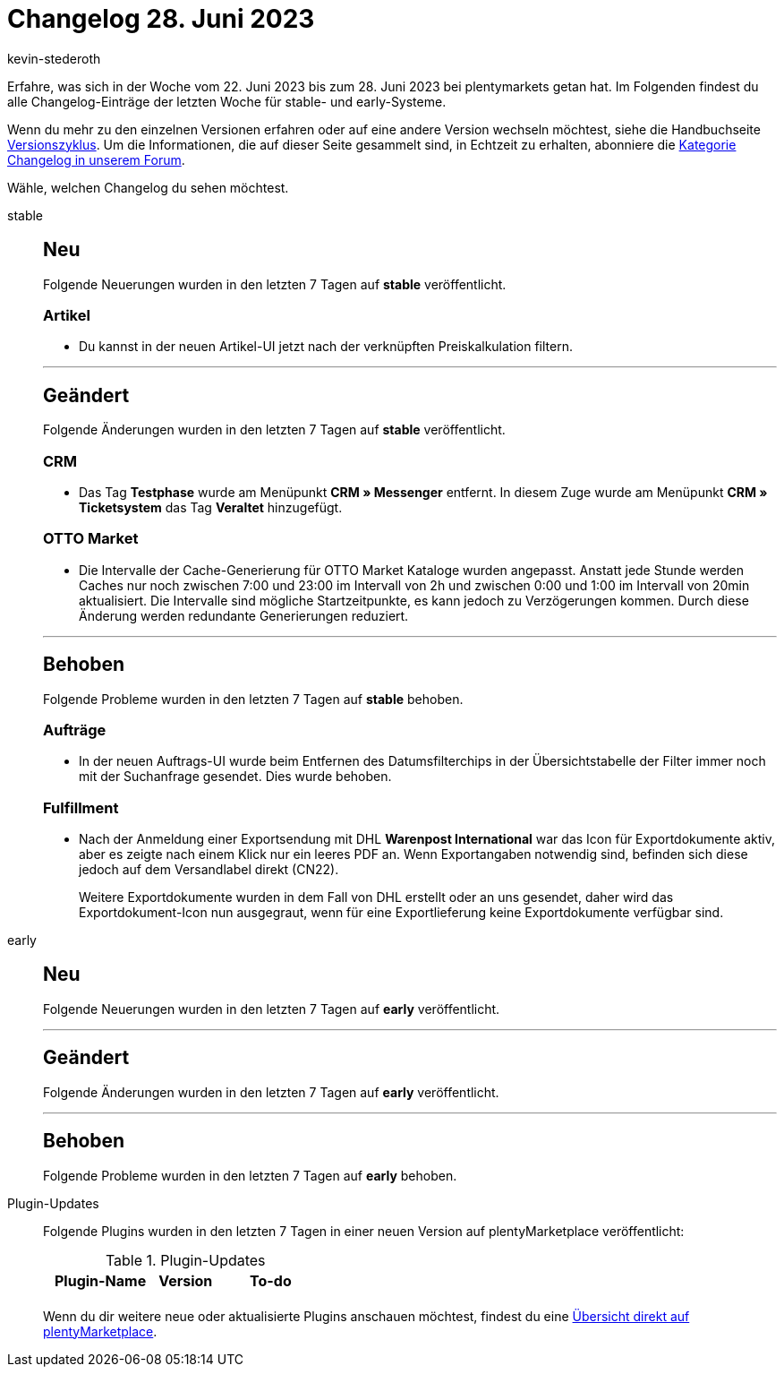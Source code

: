 = Changelog 28. Juni 2023
:author: kevin-stederoth
:sectnums!:
:page-index: false
:page-aliases: ROOT:changelog.adoc
:startWeekDate: 22. Juni 2023
:endWeekDate: 28. Juni 2023

// Ab diesem Eintrag weitermachen: LINK EINFÜGEN

Erfahre, was sich in der Woche vom {startWeekDate} bis zum {endWeekDate} bei plentymarkets getan hat. Im Folgenden findest du alle Changelog-Einträge der letzten Woche für stable- und early-Systeme.

Wenn du mehr zu den einzelnen Versionen erfahren oder auf eine andere Version wechseln möchtest, siehe die Handbuchseite xref:business-entscheidungen:versionszyklus.adoc#[Versionszyklus]. Um die Informationen, die auf dieser Seite gesammelt sind, in Echtzeit zu erhalten, abonniere die link:https://forum.plentymarkets.com/c/changelog[Kategorie Changelog in unserem Forum^].

Wähle, welchen Changelog du sehen möchtest.

[tabs]
====
stable::
+
--

:version: stable

[discrete]
== Neu

Folgende Neuerungen wurden in den letzten 7 Tagen auf *{version}* veröffentlicht.

[discrete]
=== Artikel

* Du kannst in der neuen Artikel-UI jetzt nach der verknüpften Preiskalkulation filtern.

'''

[discrete]
== Geändert

Folgende Änderungen wurden in den letzten 7 Tagen auf *{version}* veröffentlicht.

[discrete]
=== CRM

* Das Tag *Testphase* wurde am Menüpunkt *CRM » Messenger* entfernt. In diesem Zuge wurde am Menüpunkt *CRM » Ticketsystem* das Tag *Veraltet* hinzugefügt.

[discrete]
=== OTTO Market

* Die Intervalle der Cache-Generierung für OTTO Market Kataloge wurden angepasst. Anstatt jede Stunde werden Caches nur noch zwischen 7:00 und 23:00 im Intervall von 2h und zwischen 0:00 und 1:00 im Intervall von 20min aktualisiert. Die Intervalle sind mögliche Startzeitpunkte, es kann jedoch zu Verzögerungen kommen. Durch diese Änderung werden redundante Generierungen reduziert.

'''

[discrete]
== Behoben

Folgende Probleme wurden in den letzten 7 Tagen auf *{version}* behoben.

[discrete]
=== Aufträge

* In der neuen Auftrags-UI wurde beim Entfernen des Datumsfilterchips in der Übersichtstabelle der Filter immer noch mit der Suchanfrage gesendet. Dies wurde behoben.

[discrete]
=== Fulfillment

* Nach der Anmeldung einer Exportsendung mit DHL *Warenpost International* war das Icon für Exportdokumente aktiv, aber es zeigte nach einem Klick nur ein leeres PDF an. Wenn Exportangaben notwendig sind, befinden sich diese jedoch auf dem Versandlabel direkt (CN22).
+
Weitere Exportdokumente wurden in dem Fall von DHL erstellt oder an uns gesendet, daher wird das Exportdokument-Icon nun ausgegraut, wenn für eine Exportlieferung keine Exportdokumente verfügbar sind.

--

early::
+
--

:version: early

[discrete]
== Neu

Folgende Neuerungen wurden in den letzten 7 Tagen auf *{version}* veröffentlicht.



'''

[discrete]
== Geändert

Folgende Änderungen wurden in den letzten 7 Tagen auf *{version}* veröffentlicht.



'''

[discrete]
== Behoben

Folgende Probleme wurden in den letzten 7 Tagen auf *{version}* behoben.



--

Plugin-Updates::
+
--
Folgende Plugins wurden in den letzten 7 Tagen in einer neuen Version auf plentyMarketplace veröffentlicht:

.Plugin-Updates
[cols="2, 1, 2"]
|===
|Plugin-Name |Version |To-do

|
|
|

|===

Wenn du dir weitere neue oder aktualisierte Plugins anschauen möchtest, findest du eine link:https://marketplace.plentymarkets.com/plugins?sorting=variation.createdAt_desc&page=1&items=50[Übersicht direkt auf plentyMarketplace^].

--

====
